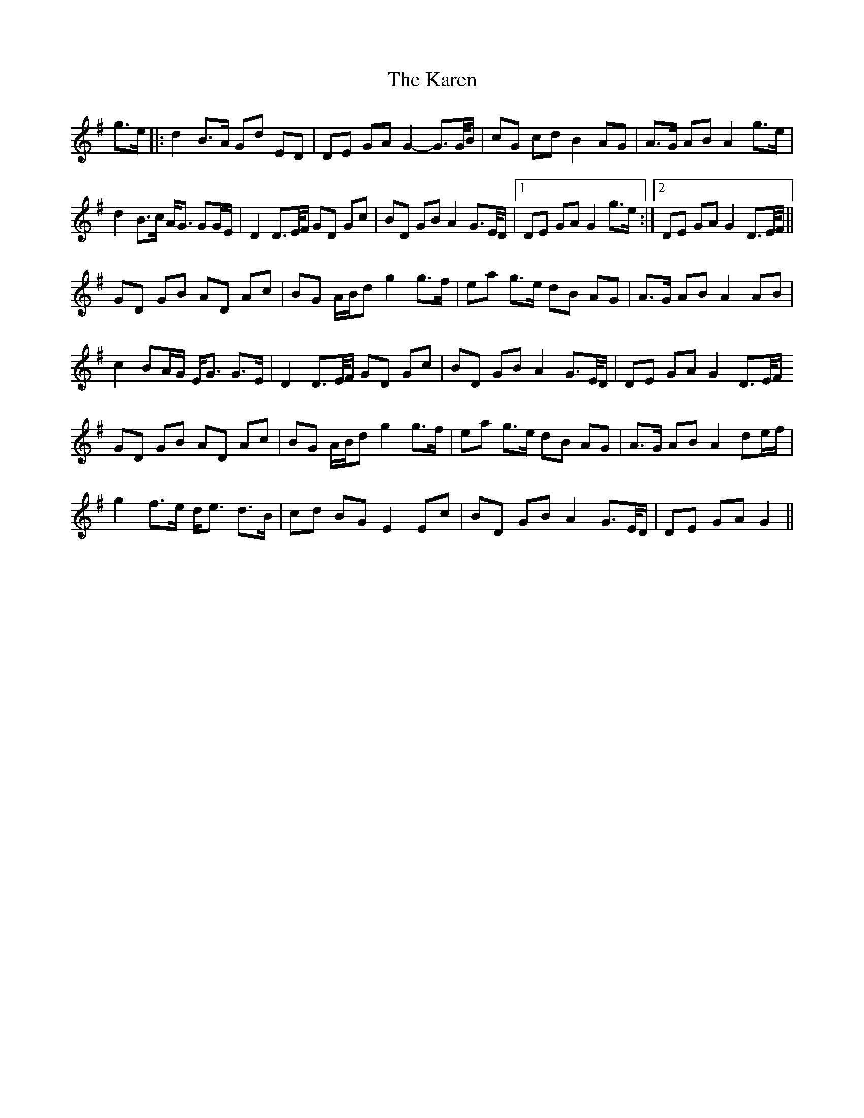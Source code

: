 X: 21122
T: Karen, The
R: march
M: 
K: Gmajor
g>e|:d2 B>A Gd ED|DE GA G2- G>G/B/|cG cd B2 AG|A>G AB A2 g>e|
d2 B>c A<G GG/E/|D2 D>E/F/ GD Gc|BD GB A2 G>E/D/|1 DE GA G2 g>e:|2 DE GA G2 D>E/F/||
GD GB AD Ac|BG A/B/d g2 g>f|ea g>e dB AG|A>G AB A2 AB|
c2 BA/G/ E<G G>E|D2 D>E/F/ GD Gc|BD GB A2 G>E/D/|DE GA G2 D>E/F/
GD GB AD Ac|BG A/B/d g2 g>f|ea g>e dB AG|A>G AB A2 de/f/|
g2 f>e d<e d>B|cd BG E2 Ec|BD GB A2 G>E/D/|DE GA G2||


